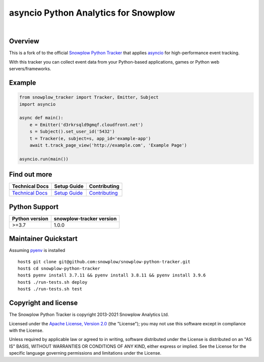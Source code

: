 ======================================================
asyncio Python Analytics for Snowplow
======================================================
.. image:: https://github.com/miermans/aio-snowplow-python-tracker/actions/workflows/ci.yml/badge.svg
    :alt: Build Status
    :target: https://github.com/miermans/aio-snowplow-python-tracker/actions
.. image:: https://coveralls.io/repos/github/miermans/aio-snowplow-python-tracker/badge.svg?branch=main
    :alt: Test Coverage
    :target: https://coveralls.io/github/miermans/aio-snowplow-python-tracker?branch=main
.. image:: http://img.shields.io/badge/license-Apache--2-blue.svg?style=flat
    :target: http://www.apache.org/licenses/LICENSE-2.0

|

.. image:: https://img.shields.io/pypi/v/aio-snowplow-tracker
    :alt: Pypi Snowplow Tracker
    :target: https://pypi.org/project/aio-snowplow-tracker/
.. image:: https://img.shields.io/pypi/pyversions/aio-snowplow-tracker
    :alt: Python Versions
    :target: https://pypi.org/project/aio-snowplow-tracker/
.. image:: https://img.shields.io/pypi/dm/aio-snowplow-tracker
    :alt: Monthly Downloads
    :target: https://pypi.org/project/aio-snowplow-tracker/


Overview
########

This is a fork of to the official `Snowplow Python Tracker`_ that applies asyncio_ for high-performance event tracking.

.. _`Snowplow Python Tracker`: https://github.com/snowplow/snowplow-python-tracker
.. _asyncio: https://realpython.com/async-io-python/

With this tracker you can collect event data from your Python-based applications, games or Python web servers/frameworks.

Example
#############

.. code-block:: python

    from snowplow_tracker import Tracker, Emitter, Subject
    import asyncio

    async def main():
        e = Emitter('d3rkrsqld9gmqf.cloudfront.net')
        s = Subject().set_user_id('5432')
        t = Tracker(e, subject=s, app_id='example-app')
        await t.track_page_view('http://example.com', 'Example Page')

    asyncio.run(main())


Find out more
#############

+---------------------------------+---------------------------+-----------------------------------+
| Technical Docs                  | Setup Guide               | Contributing                      |
+=================================+===========================+===================================+
| |techdocs|_                     | |setup|_                  | |contributing|                    |
+---------------------------------+---------------------------+-----------------------------------+
| `Technical Docs`_               | `Setup Guide`_            | `Contributing`_                   |
+---------------------------------+---------------------------+-----------------------------------+

.. |techdocs| image:: https://d3i6fms1cm1j0i.cloudfront.net/github/images/techdocs.png
.. |setup| image:: https://d3i6fms1cm1j0i.cloudfront.net/github/images/setup.png
.. |contributing| image:: https://d3i6fms1cm1j0i.cloudfront.net/github/images/contributing.png

.. _techdocs: https://docs.snowplowanalytics.com/docs/collecting-data/collecting-from-own-applications/python-tracker/
.. _setup: https://docs.snowplowanalytics.com/docs/collecting-data/collecting-from-own-applications/python-tracker/setup/

.. _`Technical Docs`: https://docs.snowplowanalytics.com/docs/collecting-data/collecting-from-own-applications/python-tracker/
.. _`Setup Guide`: https://docs.snowplowanalytics.com/docs/collecting-data/collecting-from-own-applications/python-tracker/setup/
.. _`Contributing`: https://github.com/snowplow/snowplow-python-tracker/blob/master/CONTRIBUTING.md

Python Support
##############

+----------------+--------------------------+
| Python version | snowplow-tracker version |
+================+==========================+
| >=3.7          |           1.0.0          |
+----------------+--------------------------+

Maintainer Quickstart
#######################

Assuming pyenv_ is installed

::

   host$ git clone git@github.com:snowplow/snowplow-python-tracker.git
   host$ cd snowplow-python-tracker
   host$ pyenv install 3.7.11 && pyenv install 3.8.11 && pyenv install 3.9.6
   host$ ./run-tests.sh deploy
   host$ ./run-tests.sh test

.. _pyenv: https://github.com/pyenv/pyenv

Copyright and license
#####################

The Snowplow Python Tracker is copyright 2013-2021 Snowplow Analytics Ltd.

Licensed under the `Apache License, Version 2.0`_ (the "License");
you may not use this software except in compliance with the License.

Unless required by applicable law or agreed to in writing, software
distributed under the License is distributed on an "AS IS" BASIS,
WITHOUT WARRANTIES OR CONDITIONS OF ANY KIND, either express or implied.
See the License for the specific language governing permissions and
limitations under the License.


.. _Apache License, Version 2.0: http://www.apache.org/licenses/LICENSE-2.0
